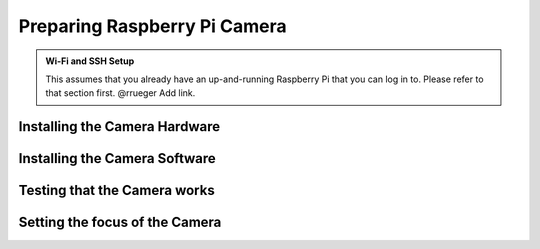 Preparing Raspberry Pi Camera
=============================

.. admonition:: Wi-Fi and SSH Setup
   :class: hint

   This assumes that you already have an up-and-running Raspberry Pi that you
   can log in to. Please refer to that section first. @rrueger Add link.


Installing the Camera Hardware
______________________________


Installing the Camera Software
______________________________


Testing that the Camera works
_____________________________


Setting the focus of the Camera
_______________________________
